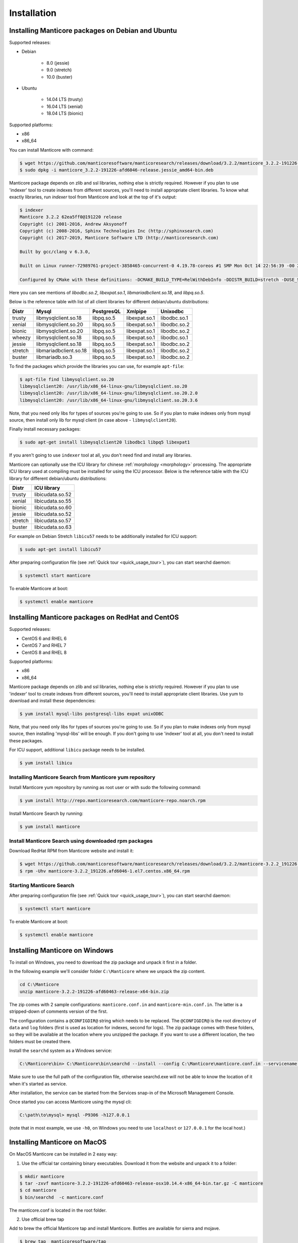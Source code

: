 Installation
============


Installing Manticore packages on Debian and Ubuntu
--------------------------------------------------
Supported releases:

*  Debian

	* 8.0 (jessie)
	* 9.0 (stretch)
	* 10.0 (buster)
	
*  Ubuntu

	* 14.04 LTS (trusty)
	* 16.04 LTS (xenial)
	* 18.04 LTS (bionic)
	
Supported platforms:

* x86
* x86_64

You can install Manticore with command:

.. code-block:: bash

	$ wget https://github.com/manticoresoftware/manticoresearch/releases/download/3.2.2/manticore_3.2.2-191226-afd6046-release.jessie_amd64-bin.deb
	$ sudo dpkg -i manticore_3.2.2-191226-afd6046-release.jessie_amd64-bin.deb

Manticore package depends on zlib and ssl libraries, nothing else is strictly required.
However if you plan to use 'indexer' tool to create indexes from different sources,
you'll need to install appropriate client libraries.
To know what exactly libraries, run `indexer` tool from Manticore and look at the top of it's output:

.. code-block:: bash

	$ indexer
	Manticore 3.2.2 62ea5ff0@191220 release
	Copyright (c) 2001-2016, Andrew Aksyonoff
	Copyright (c) 2008-2016, Sphinx Technologies Inc (http://sphinxsearch.com)
	Copyright (c) 2017-2019, Manticore Software LTD (http://manticoresearch.com)

	Built by gcc/clang v 6.3.0,

	Built on Linux runner-72989761-project-3858465-concurrent-0 4.19.78-coreos #1 SMP Mon Oct 14 22:56:39 -00 2019 x86_64 GNU/Linux

	Configured by CMake with these definitions: -DCMAKE_BUILD_TYPE=RelWithDebInfo -DDISTR_BUILD=stretch -DUSE_SSL=ON -DDL_UNIXODBC=1 -DUNIXODBC_LIB=libodbc.so.2 -DDL_EXPAT=1 -DEXPAT_LIB=libexpat.so.1 -DUSE_LIBICONV=1 -DDL_MYSQL=1 -DMYSQL_LIB=libmariadbclient.so.18 -DDL_PGSQL=1 -DPGSQL_LIB=libpq.so.5 -DLOCALDATADIR=/var/data -DFULL_SHARE_DIR=/usr/share/manticore -DUSE_ICU=1 -DUSE_BISON=ON -DUSE_FLEX=ON -DUSE_SYSLOG=1 -DWITH_EXPAT=1 -DWITH_ICONV=ON -DWITH_MYSQL=1 -DWITH_ODBC=ON -DWITH_PGSQL=1 -DWITH_RE2=1 -DWITH_STEMMER=1 -DWITH_ZLIB=ON -DGALERA_SOVERSION=31 -DSYSCONFDIR=/etc/manticoresearch

Here you can see mentions of `libodbc.so.2`, `libexpat.so.1`, `libmariadbclient.so.18`, and `libpq.so.5`.

Below is the reference table with list of all client libraries for different debian/ubuntu distributions:


+---------+------------------------+------------+---------------+--------------+
| Distr   | Mysql                  | PostgresQL | Xmlpipe       | Unixodbc     |
+=========+========================+============+===============+==============+
| trusty  | libmysqlclient.so.18   | libpq.so.5 | libexpat.so.1 | libodbc.so.1 |
+---------+------------------------+------------+---------------+--------------+
| xenial  | libmysqlclient.so.20   | libpq.so.5 | libexpat.so.1 | libodbc.so.2 |
+---------+------------------------+------------+---------------+--------------+
| bionic  | libmysqlclient.so.20   | libpq.so.5 | libexpat.so.1 | libodbc.so.2 |
+---------+------------------------+------------+---------------+--------------+
| wheezy  | libmysqlclient.so.18   | libpq.so.5 | libexpat.so.1 | libodbc.so.1 |
+---------+------------------------+------------+---------------+--------------+
| jessie  | libmysqlclient.so.18   | libpq.so.5 | libexpat.so.1 | libodbc.so.2 |
+---------+------------------------+------------+---------------+--------------+
| stretch | libmariadbclient.so.18 | libpq.so.5 | libexpat.so.1 | libodbc.so.2 |
+---------+------------------------+------------+---------------+--------------+
| buster  | libmariadb.so.3        | libpq.so.5 | libexpat.so.1 | libodbc.so.2 |
+---------+------------------------+------------+---------------+--------------+


To find the packages which provide the libraries you can use, for example ``apt-file``:

.. code-block:: bash

	$ apt-file find libmysqlclient.so.20
	libmysqlclient20: /usr/lib/x86_64-linux-gnu/libmysqlclient.so.20
	libmysqlclient20: /usr/lib/x86_64-linux-gnu/libmysqlclient.so.20.2.0
	libmysqlclient20: /usr/lib/x86_64-linux-gnu/libmysqlclient.so.20.3.6

Note, that you need only libs for types of sources you're going to use. So if you plan to make indexes only
from mysql source, then install only lib for mysql client (in case above - ``libmysqlclient20``).

Finally install necessary packages:

.. code-block:: bash

	$ sudo apt-get install libmysqlclient20 libodbc1 libpq5 libexpat1

If you aren't going to use ``indexer`` tool at all, you don't need find and install any libraries.

Manticore can optionally use the ICU library for chinese :ref:`morphology <morphology>` processing. 
The appropriate ICU library used at compiling must be installed for using the ICU processor.
Below is the reference table with the ICU library for different debian/ubuntu distributions:

+---------+------------------------+
| Distr   | ICU library            |
+=========+========================+
| trusty  | libicudata.so.52       | 
+---------+------------------------+
| xenial  | libicudata.so.55       |
+---------+------------------------+
| bionic  | libicudata.so.60       |
+---------+------------------------+
| jessie  | libicudata.so.52       |
+---------+------------------------+
| stretch | libicudata.so.57       |
+---------+------------------------+
| buster  | libicudata.so.63       |
+---------+------------------------+

For example on Debian Stretch ``libicu57`` needs to be additionally installed for ICU support:

.. code-block:: bash

	$ sudo apt-get install libicu57


After preparing configuration file (see :ref:`Quick tour <quick_usage_tour>`), you can start searchd daemon:

.. code-block:: bash

	$ systemctl start manticore

To enable Manticore at boot:

.. code-block:: bash

	$ systemctl enable manticore



Installing Manticore packages on RedHat and CentOS
--------------------------------------------------

Supported releases:

* CentOS 6 and RHEL 6
* CentOS 7 and RHEL 7
* CentOS 8 and RHEL 8

Supported platforms:

* x86
* x86_64

Manticore package depends on zlib and ssl libraries, nothing else is strictly required.
However if you plan to use 'indexer' tool to create indexes from different sources,
you'll need to install appropriate client libraries. Use yum to download and install these dependencies:

.. code-block:: bash

	$ yum install mysql-libs postgresql-libs expat unixODBC

Note, that you need only libs for types of sources you're going to use. So if you plan to make indexes only
from mysql source, then installing 'mysql-libs' will be enough.
If you don't going to use 'indexer' tool at all, you don't need to install these packages.

For ICU support, additional ``libicu`` package needs to be installed.

.. code-block:: bash

	$ yum install libicu


Installing Manticore Search from Manticore **yum** repository
~~~~~~~~~~~~~~~~~~~~~~~~~~~~~~~~~~~~~~~~~~~~~~~~~~~~~~~~~~~~~

Install Manticore yum repository by running as root user or with sudo the following command:


.. code-block:: bash

	$ yum install http://repo.manticoresearch.com/manticore-repo.noarch.rpm

Install Manticore Search by running:

.. code-block:: bash
    
	$ yum install manticore


Install Manticore Search using downloaded rpm packages
~~~~~~~~~~~~~~~~~~~~~~~~~~~~~~~~~~~~~~~~~~~~~~~~~~~~~~

Download RedHat RPM from Manticore website and install it:

.. code-block:: bash

	$ wget https://github.com/manticoresoftware/manticoresearch/releases/download/3.2.2/manticore-3.2.2_191226.afd6046-1.el7.centos.x86_64.rpm
	$ rpm -Uhv manticore-3.2.2_191226.afd6046-1.el7.centos.x86_64.rpm

Starting Manticore Search
~~~~~~~~~~~~~~~~~~~~~~~~~

After preparing configuration file (see :ref:`Quick tour <quick_usage_tour>`), you can start searchd daemon:

.. code-block:: bash

	$ systemctl start manticore
	
To enable Manticore at boot:

.. code-block:: bash

	$ systemctl enable manticore



Installing Manticore on Windows
-------------------------------

To install on Windows, you need to download the zip package and unpack it first in a  folder.

In the following example we'll consider folder ``C:\Manticore`` where we unpack the zip content.

.. code-block:: bash
	
	cd C:\Manticore
	unzip manticore-3.2.2-191226-afd60463-release-x64-bin.zip


The zip comes with 2 sample configurations: ``manticore.conf.in`` and ``manticore-min.conf.in``. The latter is a stripped-down of comments version of the first.  	

The configuration contains a ``@CONFIGDIR@`` string which needs to be replaced. The ``@CONFIGDIR@`` is the root directory of ``data`` and ``log`` folders (first is used as location for indexes, second for logs).
The zip package comes with these folders, so they will be available at the location where you unzipped the package. If you want to use a different location, the two folders must be created there.

Install the ``searchd`` system as a Windows service:

.. code-block:: bat

	C:\Manticore\bin> C:\Manticore\bin\searchd --install --config C:\Manticore\manticore.conf.in --servicename Manticore


Make sure to use the full path of the configuration file, otherwise searchd.exe will not be able to know the location of it when it's started as service.

After installation, the service can be started from the Services snap-in of the Microsoft Management Console.

Once started you can access Manticore using the mysql cli:

.. code-block:: bat

	C:\path\to\mysql> mysql -P9306 -h127.0.0.1

(note that in most example, we use ``-h0``, on Windows you need to use ``localhost`` or ``127.0.0.1`` for the local host.)


Installing Manticore on MacOS
-----------------------------

On MacOS Manticore can be installed in 2 easy way:

1. Use the official tar containing binary executables. Download it from the website and unpack it to a folder:


.. code-block:: bash
	
	$ mkdir manticore
	$ tar -zxvf manticore-3.2.2-191226-afd60463-release-osx10.14.4-x86_64-bin.tar.gz -C manticore
	$ cd manticore
	$ bin/searchd  -c manticore.conf

The manticore.conf is located in the root folder.
	
2. Use official brew tap

Add to brew the official Manticore tap and install Manticore. Bottles are available for sierra and mojave.
  
.. code-block:: bash
	
	$ brew tap  manticoresoftware/tap
	$ brew install manticoresearch
	
For indexing additional dependencies that can be installed using brew are ``mysql@5.7``, ``libpq``, ``unixodbc``.
	
Start Manticore as brew service:

.. code-block:: bash
	
	$ brew services start  manticoresearch
	
The configuration is located at ``/usr/local/etc/manticore/manticore.conf``.

	
.. _upgrade_from_sphinx:

Upgrading from Sphinx Search
----------------------------

Manticore Search 2.x maintains  compatibility with  Sphinx Search 2.x  and can load existing indexes created with Sphinx Search.
In most cases, upgrading is just a matter of replacing the binaries.

Manticore Search 3.x breaks compatibility with both Sphinx Search 2.x and Manticore Search 3.x indexes. In this case, indexes must be either remade or converted with the provided index converter tool.
For more information check :doc:`getting-started/migrate_from_manticore2`.

In case of Linux distributions, Manticore Search switched the configuration location from  ``/etc/sphinxsearch/sphinx.conf`` ``/etc/manticoresearch/manticore.conf``.

Service name has changed from ``sphinx``/``sphinxsearch`` to ``manticore`` and will run under ``manticore`` user ( Spinx was using ``sphinx`` or ``sphinxsearch``). It also uses a different folder for the PID file.

Default used folders are ``/var/lib/manticore``, ``/var/log/manticore``, ``/var/run/manticore``.
Existing file paths can still be used, but permissions should be updated for data,log, run folders.
If you  use other folders (for data, wordforms files etc.) the ownership must be also switched to ``manticore`` user.
The ``pid_file`` location should be changed to match the manticore.service  to ``/var/run/manticore/searchd.pid``. 

If you want to use the Manticore folder instead, the index files needs to be moved to the new data folder (``/var/lib/manticore``) and permissions to be changed to ``manticore`` user.

	
.. _running_from_docker:

Running Manticore Search in a Docker Container
----------------------------------------------

Docker images of Manticore Search are hosted publicly on Docker Hub at https://hub.docker.com/r/manticoresearch/manticore/.

For more information about using Docker, see the `Docker Docs <https://docs.docker.com/>`__.

The searchd daemon runs in nodetach mode inside the container under **manticore** user. Default configuration includes a simple Real-Time index and listens on the default ports (9306 for SphinxQL, 9312 for SphinxAPI, 9308 for HTTP  and 9312-9325 for replication).

The image uses currently the Manticore binaries from the Debian Stretch package.

Starting a Manticore Search instance in a container
~~~~~~~~~~~~~~~~~~~~~~~~~~~~~~~~~~~~~~~~~~~~~~~~~~~

To start a container running the latest release of Manticore Search run:

.. code-block:: bash
   
   docker run --name manticore -p 9306:9306 -d manticoresearch/manticore
   
Operations with utility tools over running daemon can be made with `docker exec` command.
Please note that any ``indexer`` command must run under **manticore**  user, otherwise ``searchd`` won't be able to rotate the files:
   
.. code-block:: bash
   
   docker exec -it manticore gosu manticore indexer --all --rotate
   
To stop the Manticore Search container you can simply do:

.. code-block:: bash
   
   docker stop manticore

or (managed stop with no hard-killing):

.. code-block:: bash

   docker exec -it manticore gosu manticore searchd --stopwait
	
Please note that any indexed data or configuration change made is lost if the container is stopped. For persistence, you need to mount the configuration and data folders.

Mounting points 
~~~~~~~~~~~~~~~

The configuration folder inside the image is the usual `/etc/manticoresearch`. 
Index files are located at `/var/lib/manticore/data` and logs at `/var/log/manticore`.  For persistence, mount these points to your local folders.

.. code-block:: bash
   
   docker run --name manticore -v /path/to/config/:/etc/manticoresearch/ -v /path/to/data/:/var/lib/manticore/data -v /path/to/logs/:/var/log/manticore -p 9306:9306 -d manticoresearch/manticore
   

   
.. _compiling_from_source:

Compiling Manticore from source
-------------------------------

.. _Required tools:

Required tools
~~~~~~~~~~~~~~

* a working compiler

	* on Linux - GNU gcc (4.7.2 and above) or clang can be used
	* on Windows - Microsoft Visual Studio 2015 and above (community edition is enough)
	* on Mac OS - XCode

* cmake - used on all plaftorms (version 3.13 or above)

Required libraries/packages on Linux
~~~~~~~~~~~~~~~~~~~~~~~~~~~~~~~~~~~~

* Development version of **ssl** lib. Usually comes in package named like **libssl-dev** or **openssl-devel**.
* Development version of **boost**. On debian packages **libboost-system-dev** and **libboost-program-options-dev** are enough; on redhat it is **boost-devel**.


Optional dependencies
~~~~~~~~~~~~~~~~~~~~~
* git, flex, bison -  needed if the sources are from cloned repository and not the source tarball
* development version of MySQL client for  MySQL source driver
* development version of unixODBC for the unixODBC source driver
* development version of libPQ for the PostgreSQL source driver
* development version of libexpat for the XMLpipe source driver
* RE2 (bundled in the source tarball) for :ref:`regexp_filter` feature
* development version of libicudata for ICU chinese morphology processor
* lib stemmer (bundled in the source tarball ) for additional language stemmers 

General building options
~~~~~~~~~~~~~~~~~~~~~~~~

For compiling latest version of Manticore, recommended is checkout the latest code from the github repositiory.
Alternative, for compiling a certain version, you can either checked that version from github or use it's respective source tarball.
In last case avoid to use automatic tarballs from github (named there as 'Source code'), but use provided files as **manticore-3.2.2-191226-afd6046-release.tar.gz**.
When building from git clone you need packages **git**, **flex**, **bison**. When building from tarball they are not necessary. This requirement
may be essential to build on Windows.

.. code-block:: bash

   $ git clone https://github.com/manticoresoftware/manticore.git

.. code-block:: bash

   $ wget https://github.com/manticoresoftware/manticoresearch/releases/download/3.2.2/manticore-3.2.2-191226-afd6046-release.tar.gz
   $ tar zcvf manticore-3.2.2-191226-afd6046-release.tar.gz

Next step is to configure the building with cmake. Available list of configuration options:


* ``CMAKE_BUILD_TYPE`` -  can be Debug , Release , MinSizeRel and RelWithDebInfo (default).
* ``SPLIT_SYMBOLS`` (bool) - specify whenever to create separate files with debugging symbols. In the default build type,RelWithDebInfo, the binaries include the debug symbols. With this option specified, the binaries will be stripped of the debug symbols , which will be put in separate files
* ``USE_BISON``, ``USE_FLEX`` (bool)  - enabled by default, specifies whenever to enable bison and flex tools
* ``LIBS_BUNDLE`` - filepath to a folder with different libraries. This is mostly relevant for Windows building
* ``WITH_STEMMER`` (bool) - specifies if the build should include the libstemmer library. The library is searched in several places, starting with 

	* libstemmer_c folder in the source directory
	* common system path. Please note that in this case, the linking is dynamic and libstemmer should be available system-wide on the installed systems
	* libstemmer_c.tgz in  ``LIBS_BUNDLE`` folder.
	* download from snowball project website. This is done by cmake and no additional tool is required
	* NOTE: if you have libstemmer in the system, but still want to use static version, say, to build a binary for a system without such lib, provide ``WITH_STEMMER_FORCE_STATIC=1`` in advance.
	
* ``WITH_RE2`` (bool) - specifies if the build should include the RE2 library. The library can be taken from the following locations:

	* in the folder specified by ``WITH_RE2_ROOT`` parameters
	* in libre2 folder of the Manticore sources
	* system wide search, while first looking for headers specified by ``WITH_RE2_INCLUDES`` folder and the lib files in ``WITH_RE2_LIBS`` folder
	* check presence of master.zip in the ``LIBS_BUNDLE`` folder 
	* Download from https://github.com/manticoresoftware/re2/archive/master.zip
	* NOTE: if you have RE2 in the system, but still want to use static version, say, to build a binary for a system without such lib, provide ``WITH_RE2_FORCE_STATIC=1`` in advance.
	
* ``WITH_EXPAT`` (bool)	 enabled compiling with libexpat, used XMLpipe source driver
* ``WITH_MYSQL`` (bool)	 enabled compiling with MySQL client library, used by MySQL source driver. Additional parameters ``WITH_MYSQL_ROOT``, ``WITH_MYSQL_LIBS`` and ``WITH_MYSQL_INCLUDES`` can be used for custom MySQL files
* ``WITH_ODBC`` (bool)	 enabled compiling with ODBC client library, used by ODBC source driver
* ``WITH_PGSQL`` (bool)	 enabled compiling with PostgreSQL client library, used by PostgreSQL source driver
* ``WITH_ICU`` (bool)  enabled compiling with ICU library support, used by morphology processor
* ``DISTR_BUILD``  -  in case the target is packaging, it specifies the target operating system. Supported values are: `rhel6`, `rhel7`, `rhel8`, `wheezy`, `jessie`, `stretch`, `buster`, `trusty`, `xenial`, `bionic`, `macos`, `default`.

Compiling on Linux systems
~~~~~~~~~~~~~~~~~~~~~~~~~~


To install all dependencies on Debian/Ubuntu:

.. code-block:: bash

   $ apt-get install build-essential cmake unixodbc-dev libpq-dev libexpat-dev libmysqlclient-dev libicu-dev libssl-dev libboost-system-dev libboost-program-options-dev git flex bison

Note: on Debian 9 (stretch) package ``libmysqlclient-dev`` is absent. Use ``default-libmysqlclient-dev`` there instead.

To install all dependencies on CentOS/RHEL:

.. code-block:: bash

   $ yum install gcc gcc-c++ make cmake mysql-devel expat-devel postgresql-devel unixODBC-devel libicu-devel openssl-devel boost-devel rpm-build systemd-units  git flex bison 

(git, flex, bison doesn't necessary if you build from tarball)

RHEL/CentOS 6  ship with a old version of the gcc compiler, which doesn't support `-std=c++11` flag, for compiling use `devtools` repository:

.. code-block:: bash

   $ wget http://people.centos.org/tru/devtools-2/devtools-2.repo -O /etc/yum.repos.d/devtools-2.repo
   $ yum upgrade -y
   $ yum install -y devtoolset-2-gcc devtoolset-2-binutils devtoolset-2-gcc-c++
   $ export PATH=/opt/rh/devtoolset-2/root/usr/bin:$PATH

Manticore uses **cmake** for building. We recommend to use a folder outside the sources to keep them clean.

.. code-block:: bash

   $ mkdir build
   $ cd build
   $ cmake3 -D WITH_MYSQL=1 -DWITH_RE2=1 ../manticore

or if we use sources from tarball:

.. code-block:: bash

   $ cmake3 -D WITH_MYSQL=1 -DWITH_RE2=1 ../manticore-3.2.2-191226-afd6046-release

To simply compile:

.. code-block:: bash

   $ make -j4


This will create the binary files, however we want to either install Manticore or more convenient to create a package.
To install just do 

.. code-block:: bash

   $ make -j4 install

For packaging use ``package``

.. code-block:: bash

   $ make -j4 package


By default, if no operating system was targeted, ``package`` will create only a zip with the binaries.
If, for example, we want to create a deb package for Debian Jessie, we need to specify to cmake the ``DISTR_BUILD`` parameter:

.. code-block:: bash

   $ cmake3 -DDISTR_BUILD=jessie ../manticore
   $ make -j4 package	   

This will create 2 deb packages, a manticore-x.x.x-bin.deb and a manticore-x.x.x-dbg.deb which contains the version with debug symbols.
Another possible target is ``tarball`` , which create a tar.gz file from the sources.


Compiling on Windows
~~~~~~~~~~~~~~~~~~~~
For building on Windows you need:

* Visual Studio
* Cmake for Windows
* Expat, MySQL and PostgreSQL in bundle directory.

If you build from git clone, you also need to provide `git`, `flex`, `bison` tools. They may be fond in `cygwin` framework.
When building from tarball these tools are not necessary.

For a simple building on x64:

.. code-block:: bat

   C:\build>"%PROGRAMW6432%\CMake\bin\cmake.exe" -G "Visual Studio 14 Win64" -DLIBS_BUNDLE="C:\bundle" "C:\manticore"
   C:\build>"%PROGRAMW6432%\CMake\bin\cmake.exe" -DWITH_PGSQL=1 -DWITH_RE2=1 -DWITH_STEMMER=1 .
   C:\build>"%PROGRAMW6432%\CMake\bin\cmake.exe" --build . --target package --config RelWithDebInfo


Compiling on FreeBSD
~~~~~~~~~~~~~~~~~~~~

.. warning::
   Support for FreeBSD is limited and successful compiling is not guaranteed. 
   We recommend checking the issue tracker for unresolved issues on this platform before trying to compile latest versions.

FreeBSD uses clang instead of gcc as system compiler and it's installed by default.

First install required packages:

.. code-block:: bash

   $ pkg install cmake bison flex


To compile a version without optional dependencies:

.. code-block:: bash

   $ cmake -DUSE_GALERA=0 -DWITH_MYSQL=0 -DDISABLE_TESTING=1 ../manticoresearch/
   $ make 

With the exception of Galera, the rest of optional dependencies can be installed:

.. code-block:: bash

   $ pkg install mariadb103-client postgresql-libpqxx unixODBC icu expat
   
(you can replace ``mariadb103-client`` with MySQL client package of your choice)

Building with all optional features and installation system-wide:

.. code-block:: bash

   $ cmake -DUSE_GALERA=0 -DWITH_PGSQL=1 -DDISABLE_TESTING=1 -DCMAKE_INSTALL_PREFIX=/ -DCMAKE_INSTALL_LOCALSTATEDIR=/var ../manticoresearch/
   $ make
   $ make install
   


Recompilation (update)
~~~~~~~~~~~~~~~~~~~~~~

If you didn't change path for sources and build, just move to you build folder and run:

.. code-block:: bash

   cmake3 .
   make clean
   make

If by any reason it doesn't work, you can delete file ``CMakeCache.txt`` located in build folder.
After this step you have to run cmake again, pointing to source folder and configuring the options.

If it also doesn't help, just wipe out your build folder and begin clean :ref:`compiling from sources <compiling_from_source>`

.. _quick_usage_tour:

Quick Manticore usage tour
--------------------------
We are going to use SphinxQL protocol as it's the current recommended way and it's also easy to play with. First we connect to Manticore with the normal MySQL client:

.. code-block:: bash

    $ mysql -h0 -P9306

The default configuration comes with a sample Real-Time. A first step to see it in action is to add several documents to it, then you can start perform searches:
	
.. code-block:: bash

    mysql> INSERT INTO rt VALUES (1, 'this is', 'a sample text', 11);
	Query OK, 1 row affected (0.00 sec)

    mysql> INSERT INTO rt VALUES (2, 'some more', 'text here', 22);
	Query OK, 1 row affected (0.00 sec)

	mysql> INSERT INTO rt VALUES (3, 'more about this text', 'can be found in this text', 22);
	Query OK, 1 row affected (0.00 sec)


.. code-block:: mysql

    mysql> SELECT *,weight() FROM rt  WHERE MATCH('text') ORDER BY WEIGHT() DESC;
	+------+------+----------+
	| id   | gid  | weight() |
	+------+------+----------+
	|    3 |   22 |     2252 |
	|    1 |   11 |     1319 |
	|    2 |   22 |     1319 |
	+------+------+----------+
	3 rows in set (0.00 sec)


In the sample configuration there is also a plain index with MySQL source, which needs to be indexed first in order to start using it.
First, we populate the sample table in MySQL:

.. code-block:: bash

	mysql> create database test;
	$ mysql -u test <  /usr/share/doc/manticore/example-conf/example.sql

The sample config uses a ``test`` with no password for connecting to MySQL. Adjust the credentials, then index:

.. code-block:: bash

	$ sudo -u manticore indexer -c /etc/sphinxsearch/manticore.conf test1 --rotate
	Manticore 3.2.2 62ea5ff0@191220 release
	Copyright (c) 2001-2016, Andrew Aksyonoff
	Copyright (c) 2008-2016, Sphinx Technologies Inc (http://sphinxsearch.com)
	Copyright (c) 2017-2019, Manticore Software LTD (http://manticoresearch.com)
	
	using config file '/etc/sphinxsearch/manticore.conf'...
	indexing index 'test1'...
	collected 4 docs, 0.0 MB
	sorted 0.0 Mhits, 100.0% done
	total 4 docs, 193 bytes
	total 0.002 sec, 81503 bytes/sec, 1689.18 docs/sec
	total 4 reads, 0.000 sec, 8.1 kb/call avg, 0.0 msec/call avg
	total 12 writes, 0.000 sec, 0.1 kb/call avg, 0.0 msec/call avg
	rotating indices: successfully sent SIGHUP to searchd (pid=2947).

Now let's run several queries:	

.. code-block:: mysql

	mysql> SELECT *, WEIGHT() FROM test1 WHERE MATCH('"document one"/1');SHOW META;
	+------+----------+------------+----------+
	| id   | group_id | date_added | weight() |
	+------+----------+------------+----------+
	|    1 |        1 | 1502280778 |     2663 |
	|    2 |        1 | 1502280778 |     1528 |
	+------+----------+------------+----------+
	2 rows in set (0.00 sec)

	+---------------+----------+
	| Variable_name | Value    |
	+---------------+----------+
	| total         | 2        |
	| total_found   | 2        |
	| time          | 0.000    |
	| keyword[0]    | document |
	| docs[0]       | 2        |
	| hits[0]       | 2        |
	| keyword[1]    | one      |
	| docs[1]       | 1        |
	| hits[1]       | 2        |
	+---------------+----------+
	9 rows in set (0.00 sec)


.. code-block:: mysql

	mysql>  SET profiling=1;SELECT * FROM test1 WHERE id IN (1,2,4);SHOW PROFILE;
	Query OK, 0 rows affected (0.00 sec)
	
	+------+----------+------------+
	| id   | group_id | date_added |
	+------+----------+------------+
	|    1 |        1 | 1502280778 |
	|    2 |        1 | 1502280778 |
	|    4 |        2 | 1502280778 |
	+------+----------+------------+
	3 rows in set (0.00 sec)
	
	+--------------+----------+----------+---------+
	| Status       | Duration | Switches | Percent |
	+--------------+----------+----------+---------+
	| unknown      | 0.000059 | 4        | 44.70   |
	| net_read     | 0.000001 | 1        | 0.76    |
	| local_search | 0.000042 | 1        | 31.82   |
	| sql_parse    | 0.000012 | 1        | 9.09    |
	| fullscan     | 0.000001 | 1        | 0.76    |
	| finalize     | 0.000007 | 1        | 5.30    |
	| aggregate    | 0.000006 | 2        | 4.55    |
	| net_write    | 0.000004 | 1        | 3.03    |
	| eval_post    | 0.000000 | 1        | 0.00    |
	| total        | 0.000132 | 13       | 0       |
	+--------------+----------+----------+---------+
	10 rows in set (0.00 sec)


.. code-block:: mysql

	mysql> SELECT id, id%3 idd FROM test1 WHERE MATCH('this is | nothing') GROUP BY idd;SHOW PROFILE;
	+------+------+
	| id   | idd  |
	+------+------+
	|    1 |    1 |
	|    2 |    2 |
	|    3 |    0 |
	+------+------+
	3 rows in set (0.00 sec)
	
	+--------+----------+----------+---------+
	| Status | Duration | Switches | Percent |
	+--------+----------+----------+---------+
	| total  | 0.000000 | 0        | 0       |
	+--------+----------+----------+---------+
	1 row in set (0.00 sec)


.. code-block:: none

	mysql> SELECT id FROM test1 WHERE MATCH('is this a good plan?');SHOW PLAN\G
	Empty set (0.00 sec)
	
	*************************** 1. row ***************************
	Variable: transformed_tree
		Value: AND(
		AND(KEYWORD(is, querypos=1)),
		AND(KEYWORD(this, querypos=2)),
		AND(KEYWORD(a, querypos=3)),
		AND(KEYWORD(good, querypos=4)),
		AND(KEYWORD(plan, querypos=5)))
	1 row in set (0.00 sec)


.. code-block:: mysql

    mysql>  SELECT COUNT(*) c, id%3 idd FROM test1 GROUP BY idd HAVING COUNT(*)>1;
	+------+------+
	| c    | idd  |
	+------+------+
	|    2 |    1 |
	+------+------+
	1 row in set (0.00 sec)

.. code-block:: mysql

    mysql>  SELECT COUNT(*) FROM test1;
	+----------+
	| count(*) |
	+----------+
	|        4 |
	+----------+
	1 row in set (0.00 sec)

.. code-block:: mysql

	mysql>   CALL KEYWORDS ('one two three', 'test1', 1);
	+------+-----------+------------+------+------+
	| qpos | tokenized | normalized | docs | hits |
	+------+-----------+------------+------+------+
	| 1    | one       | one        | 1    | 2    |
	| 2    | two       | two        | 1    | 2    |
	| 3    | three     | three      | 0    | 0    |
	+------+-----------+------------+------+------+
	3 rows in set (0.00 sec)

